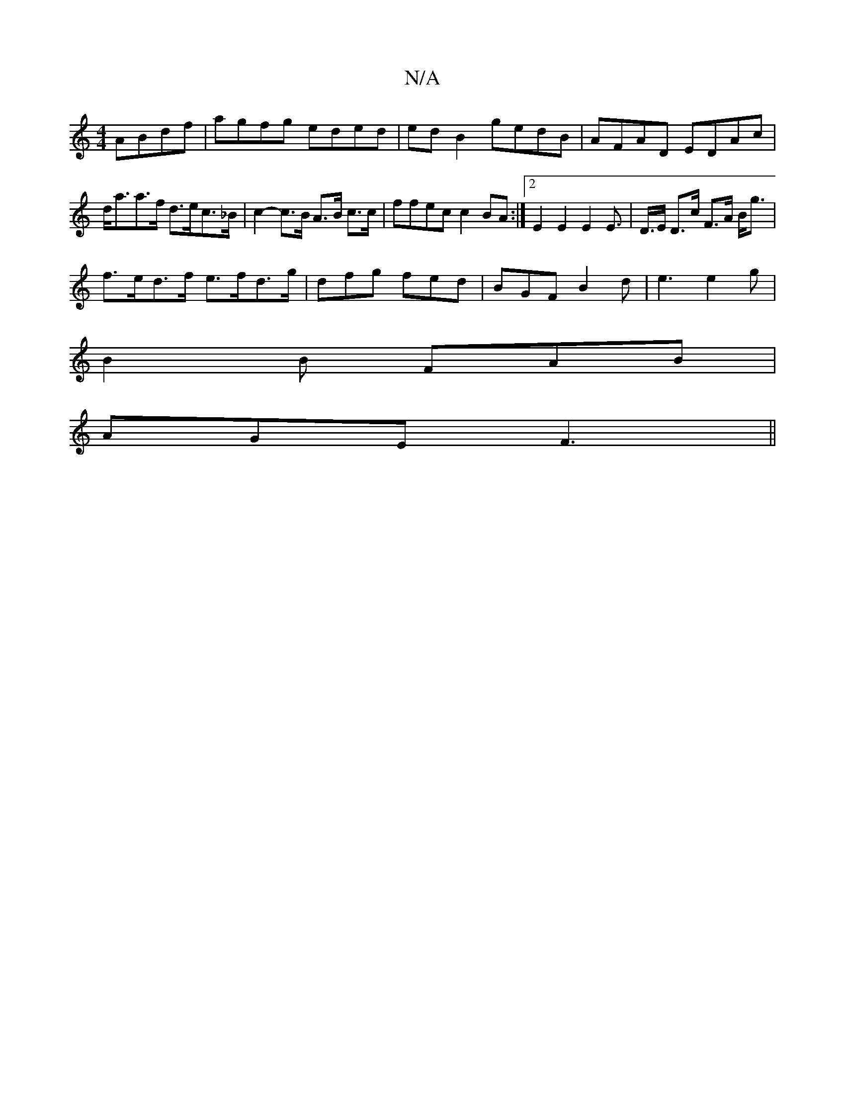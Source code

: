 X:1
T:N/A
M:4/4
R:N/A
K:Cmajor
ABdf|agfg eded|ed B2 gedB|AFAD EDAc|d<aa>f d>ec>_B | c2- c>B A>B c>c | ffec c2BA:|2 E2 E2 E2 E>2 | D>E D>c F>A B<g|
f>ed>f e>fd>g | dfg fed | BGF B2 d | e3 e2g |
B2 B FAB |
AGE F3 ||

|:B|BdB cdc Bcd|